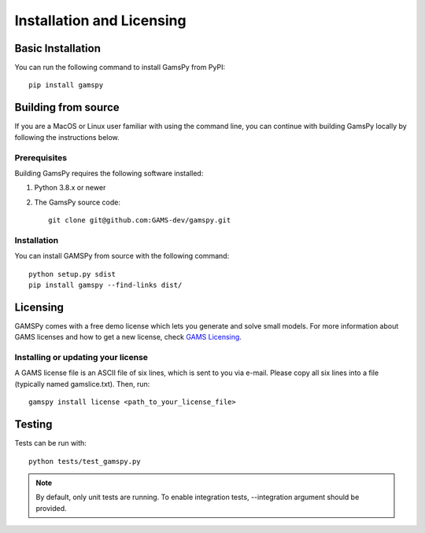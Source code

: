 .. _installation:

==========================
Installation and Licensing
==========================

Basic Installation
------------------

You can run the following command to install GamsPy from PyPI::

    pip install gamspy

Building from source
--------------------

If you are a MacOS or Linux user familiar with using the command line, 
you can continue with building GamsPy locally by following the instructions below.

Prerequisites
=============

Building GamsPy requires the following software installed:

1) Python 3.8.x or newer

2) The GamsPy source code::
    
        git clone git@github.com:GAMS-dev/gamspy.git

Installation
============

You can install GAMSPy from source with the following command::

    python setup.py sdist 
    pip install gamspy --find-links dist/

Licensing
---------
GAMSPy comes with a free demo license which lets you generate and solve small models.
For more information about GAMS licenses and how to get a new license, check 
`GAMS Licensing <https://www.gams.com/latest/docs/UG_License.html>`_.

Installing or updating your license
===================================
A GAMS license file is an ASCII file of six lines, which is sent to you via e-mail. 
Please copy all six lines into a file (typically named gamslice.txt). Then, run::

    gamspy install license <path_to_your_license_file>

Testing
-------

Tests can be run with::

    python tests/test_gamspy.py

.. note::
    By default, only unit tests are running. To enable integration tests, --integration argument should be provided.